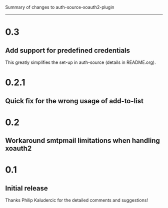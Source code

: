 Summary of changes to auth-source-xoauth2-plugin
------------------------------------------------

* 0.3

** Add support for predefined credentials

This greatly simplifies the set-up in auth-source (details in
README.org).

* 0.2.1

** Quick fix for the wrong usage of add-to-list

* 0.2

** Workaround smtpmail limitations when handling xoauth2

* 0.1

** Initial release

Thanks Philip Kaludercic for the detailed comments and suggestions!

# Local variables:
# mode: outline
# End:
